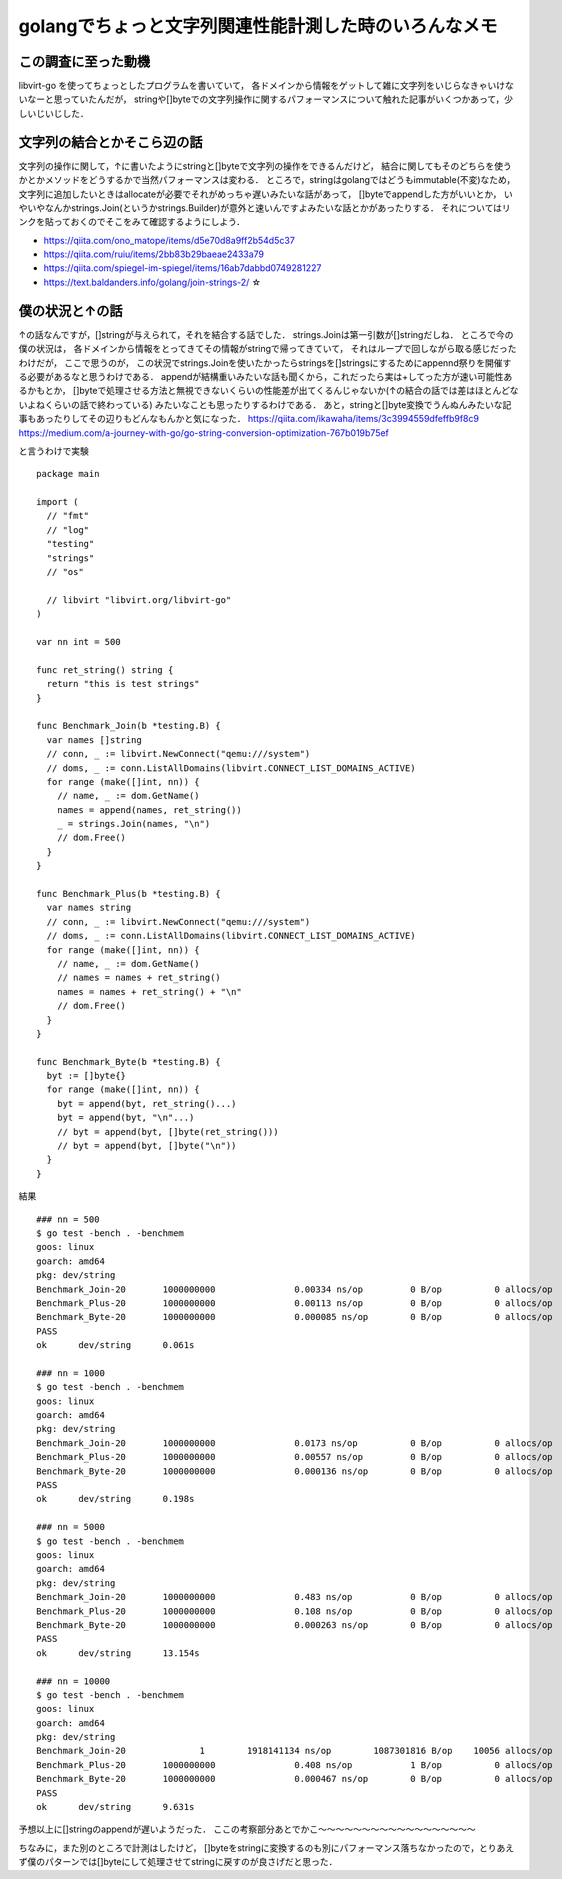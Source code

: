 ========================================================
golangでちょっと文字列関連性能計測した時のいろんなメモ
========================================================

この調査に至った動機
======================

libvirt-go を使ってちょっとしたプログラムを書いていて，
各ドメインから情報をゲットして雑に文字列をいじらなきゃいけないなーと思っていたんだが，
stringや[]byteでの文字列操作に関するパフォーマンスについて触れた記事がいくつかあって，少しいじいじした．

文字列の結合とかそこら辺の話
===============================

文字列の操作に関して，↑に書いたようにstringと[]byteで文字列の操作をできるんだけど，
結合に関してもそのどちらを使うかとかメソッドをどうするかで当然パフォーマンスは変わる．
ところで，stringはgolangではどうもimmutable(不変)なため，
文字列に追加したいときはallocateが必要でそれがめっちゃ遅いみたいな話があって，
[]byteでappendした方がいいとか，
いやいやなんかstrings.Join(というかstrings.Builder)が意外と速いんですよみたいな話とかがあったりする．
それについてはリンクを貼っておくのでそこをみて確認するようにしよう．

- https://qiita.com/ono_matope/items/d5e70d8a9ff2b54d5c37
- https://qiita.com/ruiu/items/2bb83b29baeae2433a79
- https://qiita.com/spiegel-im-spiegel/items/16ab7dabbd0749281227
- https://text.baldanders.info/golang/join-strings-2/     ☆

僕の状況と↑の話
========================

↑の話なんですが，[]stringが与えられて，それを結合する話でした．
strings.Joinは第一引数が[]stringだしね．
ところで今の僕の状況は，
各ドメインから情報をとってきてその情報がstringで帰ってきていて，
それはループで回しながら取る感じだったわけだが，
ここで思うのが，
この状況でstrings.Joinを使いたかったらstringsを[]stringsにするためにappennd祭りを開催する必要があるなと思うわけである．
appendが結構重いみたいな話も聞くから，これだったら実は+してった方が速い可能性あるかもとか，
[]byteで処理させる方法と無視できないくらいの性能差が出てくるんじゃないか(↑の結合の話では差はほとんどないよねくらいの話で終わっている)
みたいなことも思ったりするわけである．
あと，stringと[]byte変換でうんぬんみたいな記事もあったりしてその辺りもどんなもんかと気になった．
https://qiita.com/ikawaha/items/3c3994559dfeffb9f8c9
https://medium.com/a-journey-with-go/go-string-conversion-optimization-767b019b75ef

と言うわけで実験

::

  package main

  import (
    // "fmt"
    // "log"
    "testing"
    "strings"
    // "os"

    // libvirt "libvirt.org/libvirt-go"
  )

  var nn int = 500

  func ret_string() string {
    return "this is test strings"
  }

  func Benchmark_Join(b *testing.B) {
    var names []string
    // conn, _ := libvirt.NewConnect("qemu:///system")
    // doms, _ := conn.ListAllDomains(libvirt.CONNECT_LIST_DOMAINS_ACTIVE)
    for range (make([]int, nn)) {
      // name, _ := dom.GetName()
      names = append(names, ret_string())
      _ = strings.Join(names, "\n")
      // dom.Free()
    }
  }

  func Benchmark_Plus(b *testing.B) {
    var names string
    // conn, _ := libvirt.NewConnect("qemu:///system")
    // doms, _ := conn.ListAllDomains(libvirt.CONNECT_LIST_DOMAINS_ACTIVE)
    for range (make([]int, nn)) {
      // name, _ := dom.GetName()
      // names = names + ret_string()
      names = names + ret_string() + "\n"
      // dom.Free()
    }
  }

  func Benchmark_Byte(b *testing.B) {
    byt := []byte{}
    for range (make([]int, nn)) {
      byt = append(byt, ret_string()...)
      byt = append(byt, "\n"...)
      // byt = append(byt, []byte(ret_string()))
      // byt = append(byt, []byte("\n"))
    }
  }


結果

::

  ### nn = 500
  $ go test -bench . -benchmem
  goos: linux
  goarch: amd64
  pkg: dev/string
  Benchmark_Join-20       1000000000               0.00334 ns/op         0 B/op          0 allocs/op
  Benchmark_Plus-20       1000000000               0.00113 ns/op         0 B/op          0 allocs/op
  Benchmark_Byte-20       1000000000               0.000085 ns/op        0 B/op          0 allocs/op
  PASS
  ok      dev/string      0.061s

  ### nn = 1000
  $ go test -bench . -benchmem
  goos: linux
  goarch: amd64
  pkg: dev/string
  Benchmark_Join-20       1000000000               0.0173 ns/op          0 B/op          0 allocs/op
  Benchmark_Plus-20       1000000000               0.00557 ns/op         0 B/op          0 allocs/op
  Benchmark_Byte-20       1000000000               0.000136 ns/op        0 B/op          0 allocs/op
  PASS
  ok      dev/string      0.198s

  ### nn = 5000
  $ go test -bench . -benchmem
  goos: linux
  goarch: amd64
  pkg: dev/string
  Benchmark_Join-20       1000000000               0.483 ns/op           0 B/op          0 allocs/op
  Benchmark_Plus-20       1000000000               0.108 ns/op           0 B/op          0 allocs/op
  Benchmark_Byte-20       1000000000               0.000263 ns/op        0 B/op          0 allocs/op
  PASS
  ok      dev/string      13.154s

  ### nn = 10000
  $ go test -bench . -benchmem
  goos: linux
  goarch: amd64
  pkg: dev/string
  Benchmark_Join-20              1        1918141134 ns/op        1087301816 B/op    10056 allocs/op
  Benchmark_Plus-20       1000000000               0.408 ns/op           1 B/op          0 allocs/op
  Benchmark_Byte-20       1000000000               0.000467 ns/op        0 B/op          0 allocs/op
  PASS
  ok      dev/string      9.631s

予想以上に[]stringのappendが遅いようだった．
ここの考察部分あとでかこ〜〜〜〜〜〜〜〜〜〜〜〜〜〜〜〜〜〜


ちなみに，また別のところで計測はしたけど，
[]byteをstringに変換するのも別にパフォーマンス落ちなかったので，とりあえず僕のパターンでは[]byteにして処理させてstringに戻すのが良さげだと思った．
